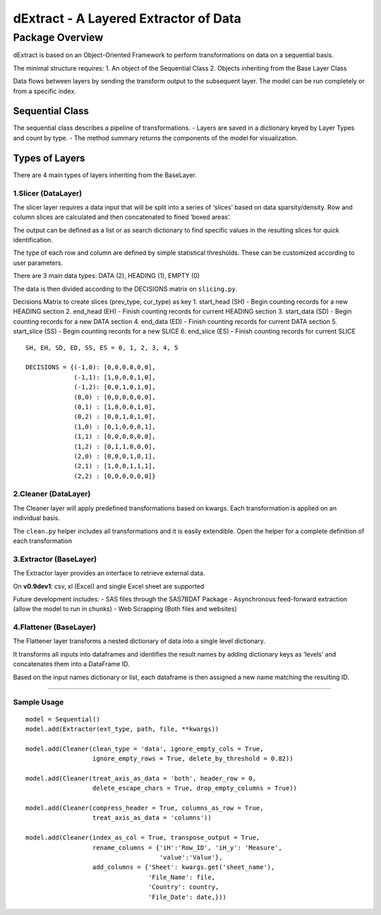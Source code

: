 dExtract - A Layered Extractor of Data
======================================

Package Overview
----------------

dExtract is based on an Object-Oriented Framework to perform
transformations on data on a sequential basis.

The minimal structure requires:
1. An object of the Sequential Class
2. Objects inheriting from the Base Layer Class

Data flows between layers by sending the transform output to the
subsequent layer. The model can be run completely or from a specific
index.

Sequential Class
~~~~~~~~~~~~~~~~

The sequential class describes a pipeline of transformations. - Layers
are saved in a dictionary keyed by Layer Types and count by type. - The
method summary returns the components of the model for visualization.

Types of Layers
~~~~~~~~~~~~~~~

There are 4 main types of layers inheriting from the BaseLayer.

1.Slicer (DataLayer)
^^^^^^^^^^^^^^^^^^^^

The slicer layer requires a data input that will be split into a series
of ‘slices’ based on data sparsity/density. Row and column slices are
calculated and then concatenated to fined ‘boxed areas’.

The output can be defined as a list or as search dictionary to find
specific values in the resulting slices for quick identification.

The type of each row and column are defined by simple statistical
thresholds. These can be customized according to user parameters.

There are 3 main data types: DATA (2), HEADING (1), EMPTY (0)

The data is then divided according to the DECISIONS matrix on
``slicing.py``.

Decisions Matrix to create slices (prev_type, cur_type) as key 1.
start_head (SH) - Begin counting records for a new HEADING section 2.
end_head (EH) - Finish counting records for current HEADING section 3.
start_data (SD) - Begin counting records for a new DATA section 4.
end_data (ED) - Finish counting records for current DATA section 5.
start_slice (SS) - Begin counting records for a new SLICE 6. end_slice
(ES) - Finish counting records for current SLICE

::

     SH, EH, SD, ED, SS, ES = 0, 1, 2, 3, 4, 5

     DECISIONS = {(-1,0): [0,0,0,0,0,0],
                  (-1,1): [1,0,0,0,1,0],
                  (-1,2): [0,0,1,0,1,0],
                  (0,0) : [0,0,0,0,0,0],
                  (0,1) : [1,0,0,0,1,0],
                  (0,2) : [0,0,1,0,1,0],
                  (1,0) : [0,1,0,0,0,1],
                  (1,1) : [0,0,0,0,0,0],
                  (1,2) : [0,1,1,0,0,0],
                  (2,0) : [0,0,0,1,0,1],
                  (2,1) : [1,0,0,1,1,1],
                  (2,2) : [0,0,0,0,0,0]}

2.Cleaner (DataLayer)
^^^^^^^^^^^^^^^^^^^^^

The Cleaner layer will apply predefined transformations based on kwargs.
Each transformation is applied on an individual basis.

The ``clean.py`` helper includes all transformations and it is easily
extendible. Open the helper for a complete definition of each
transformation

3.Extractor (BaseLayer)
^^^^^^^^^^^^^^^^^^^^^^^

The Extractor layer provides an interface to retrieve external data.

On **v0.9dev1**: csv, xl (Excel) and single Excel sheet are supported

Future development includes: - SAS files through the SAS7BDAT Package -
Asynchronous feed-forward extraction (allow the model to run in chunks)
- Web Scrapping (Both files and websites)

4.Flattener (BaseLayer)
^^^^^^^^^^^^^^^^^^^^^^^

The Flattener layer transforms a nested dictionary of data into a single
level dictionary.

It transforms all inputs into dataframes and identifies the result names
by adding dictionary keys as ‘levels’ and concatenates them into a
DataFrame ID.

Based on the input names dictionary or list, each dataframe is then
assigned a new name matching the resulting ID.

--------------

Sample Usage
^^^^^^^^^^^^

::

   model = Sequential()
   model.add(Extractor(ext_type, path, file, **kwargs))

   model.add(Cleaner(clean_type = 'data', ignore_empty_cols = True,
                     ignore_empty_rows = True, delete_by_threshold = 0.82))

   model.add(Cleaner(treat_axis_as_data = 'both', header_row = 0,
                     delete_escape_chars = True, drop_empty_columns = True))

   model.add(Cleaner(compress_header = True, columns_as_row = True,
                     treat_axis_as_data = 'columns'))

   model.add(Cleaner(index_as_col = True, transpose_output = True,
                     rename_columns = {'iH':'Row_ID', 'iH_y': 'Measure',
                                       'value':'Value'},
                     add_columns = {'Sheet': kwargs.get('sheet_name'),
                                    'File_Name': file,
                                    'Country': country,
                                    'File_Date': date,}))

